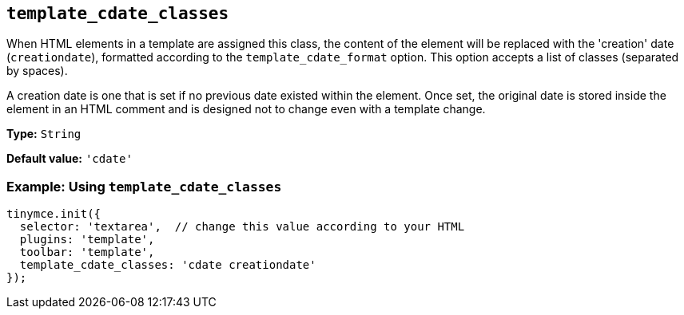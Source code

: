 [[template_cdate_classes]]
== `+template_cdate_classes+`

When HTML elements in a template are assigned this class, the content of the element will be replaced with the 'creation' date (`+creationdate+`), formatted according to the `+template_cdate_format+` option. This option accepts a list of classes (separated by spaces).

A creation date is one that is set if no previous date existed within the element. Once set, the original date is stored inside the element in an HTML comment and is designed not to change even with a template change.

*Type:* `+String+`

*Default value:* `+'cdate'+`

=== Example: Using `+template_cdate_classes+`

[source,js]
----
tinymce.init({
  selector: 'textarea',  // change this value according to your HTML
  plugins: 'template',
  toolbar: 'template',
  template_cdate_classes: 'cdate creationdate'
});
----
